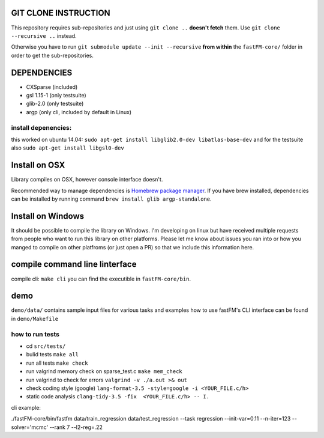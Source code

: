 .. image:: https://travis-ci.org/ibayer/fastFM-core.svg
    :target: https://travis-ci.org/ibayer/fastFM-core

GIT CLONE INSTRUCTION
=====================
This repository requires sub-repositories and just using ``git clone ..``
**doesn't fetch** them. Use
``git clone --recursive ..``
instead.

Otherwise you have to run ``git submodule update --init --recursive`` **from within** the
``fastFM-core/`` folder in order to get the sub-repositories.


DEPENDENCIES
============
* CXSparse (included)
* gsl 1.15-1 (only testsuite)
* glib-2.0 (only testsuite)
* argp (only cli, included by default in Linux)

install depenencies:
-------------------
this worked on ubuntu 14.04:
``sudo apt-get install libglib2.0-dev libatlas-base-dev``
and for the testsuite also ``sudo apt-get install libgsl0-dev``

Install on OSX
===============
Library compiles on OSX, however console interface doesn't.

Recommended way to manage dependencies is `Homebrew package manager
<https://brew.sh>`_. If you have brew installed, dependencies can be installed by running command ``brew install glib argp-standalone``.

Install on Windows
========================
It should be possible to compile the library on Windows.
I'm developing on linux but have received multiple requests from people who
want to run this library on other platforms.
Please let me know about issues you ran into or how you manged to compile on
other platfroms (or just open a PR) so that we include this information here.

compile command line linterface
===============================
compile cli: ``make cli``
you can find the executible in ``fastFM-core/bin``.


demo
====
``demo/data/`` contains sample input files for various tasks
and examples how to use fastFM's CLI interface can be found in
``demo/Makefile``

how to run tests
----------------

* cd ``src/tests/``
* bulid tests ``make all``
* run all tests ``make check``
* run valgrind memory check on sparse_test.c ``make mem_check``
* run valgrind to check for errors ``valgrind -v ./a.out >& out``
* check coding style (google) ``lang-format-3.5 -style=google -i <YOUR_FILE.c/h>``
* static code analysis ``clang-tidy-3.5 -fix  <YOUR_FILE.c/h> -- I.``

cli example:

./fastFM-core/bin/fastfm data/train_regression data/test_regression --task regression --init-var=0.11 --n-iter=123 --solver='mcmc' --rank 7 --l2-reg=.22
